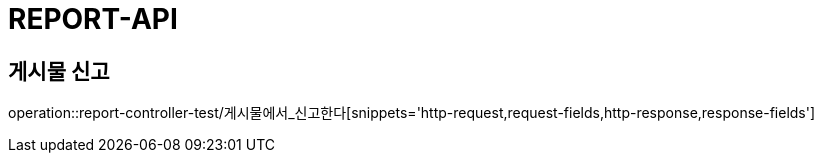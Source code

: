 [[report-api]]
= REPORT-API

[[게시믈-신고]]
== 게시물 신고
operation::report-controller-test/게시물에서_신고한다[snippets='http-request,request-fields,http-response,response-fields']
